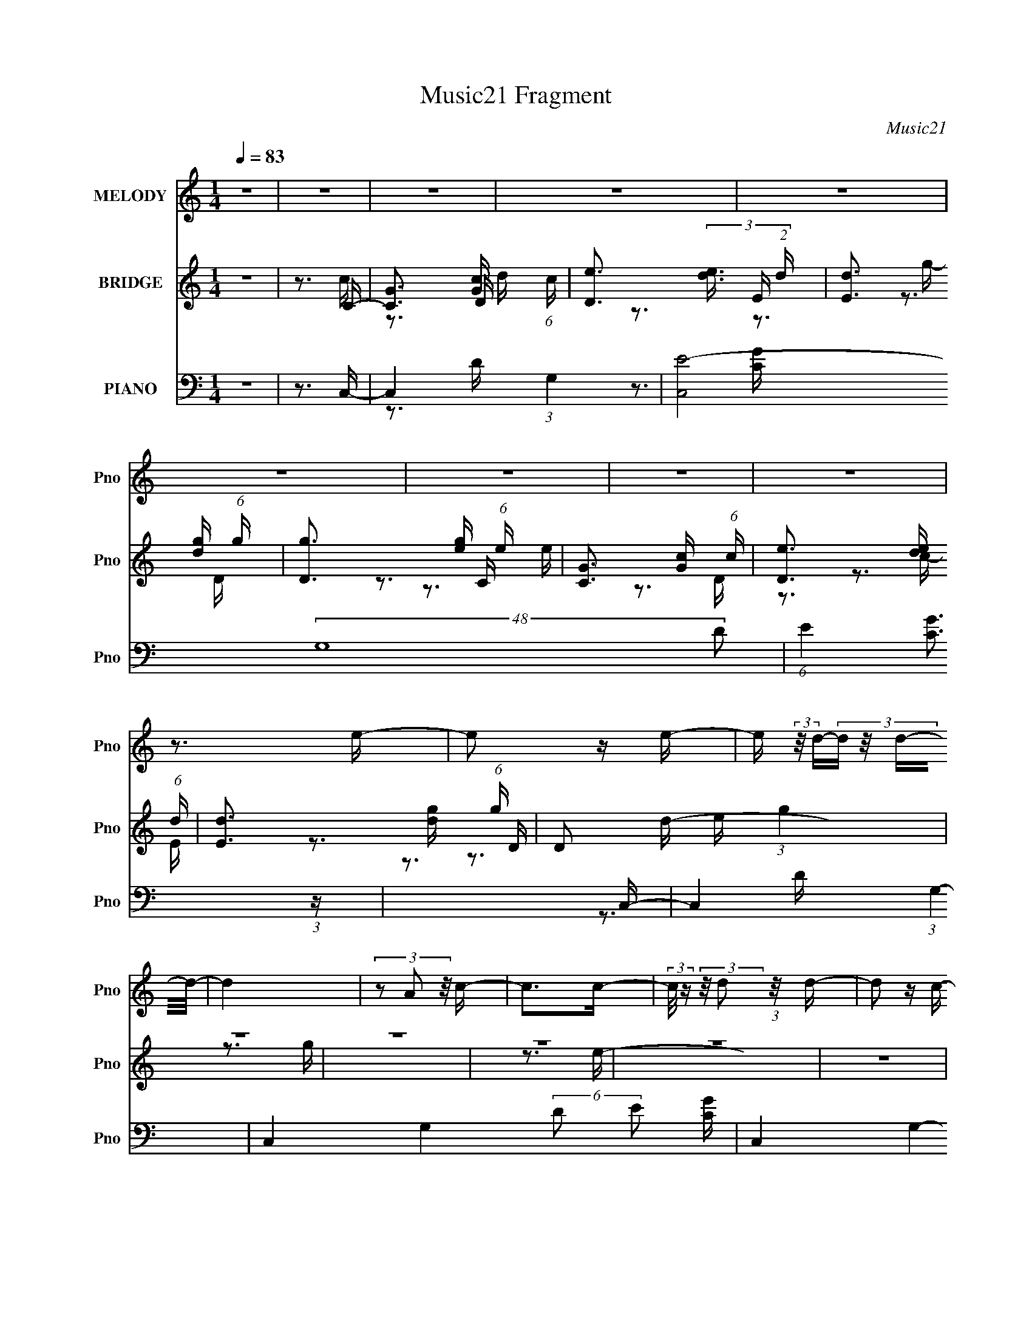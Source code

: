 X:1
T:Music21 Fragment
C:Music21
%%score 1 ( 2 3 4 ) ( 5 6 7 8 )
L:1/16
Q:1/4=83
M:1/4
I:linebreak $
K:none
V:1 treble nm="MELODY" snm="Pno"
V:2 treble nm="BRIDGE" snm="Pno"
V:3 treble 
V:4 treble 
L:1/4
V:5 bass nm="PIANO" snm="Pno"
V:6 bass 
V:7 bass 
V:8 bass 
V:1
 z4 | z4 | z4 | z4 | z4 | z4 | z4 | z4 | z4 | z3 e- | e2 z e- | e (3:2:2z/ d-(3:2:4d z/ d-d/- | %12
 d4 | (3z2 A2 z/ c- | c2>c2- | (3:2:2c/ z (3:2:2z/ d2 (3:2:1z/ d- | d2 z c- | %17
 (3:2:2c/ z (3:2:2z/ B2 (3:2:1z/ A- | A2 z c- | c2>d2- | (3:2:2d/ z (3:2:2z/ d2 (3:2:1z/ c- | %21
 (3:2:2c/ z (3:2:2z/ d2 (3:2:1z/ e- | e2 z e- | (3:2:2e/ z (3:2:2z/ d2 (3:2:1z/ d- | d4- | %25
 d z2 e- | (3:2:2e/ z (3:2:2z/ e2 (3:2:1z/ e- | (3:2:2e/ z (3:2:2z/ g2 (3:2:1z/ g- | g4- | %29
 (3:2:2g/ z (3:2:1z/ g2 a- | (3:2:2a/ z (3:2:2z/ e2 (3:2:1z/ e- | e (3:2:2z/ d-(3:2:4d z/ e-e/- | %32
 e2 z2 | z3 e- | e4- | (3:2:2e/ z (3:2:2z/ g2 (3:2:1z/ g- | (3:2:2g/ z (3:2:2z/ g2 (3:2:1z/ g- | %37
 (3:2:2g/ z (3:2:2z/ a4- | (3:2:2a/ z (3:2:2z/ e4- | e4- | (3:2:2e2 z2 e- | %41
 (3:2:2e/ z (3:2:2z/ d2 (3:2:1z/ c- | (3:2:2c/ z (3:2:2z/ A2 (3:2:1z/ c- | %43
 (3:2:2c/ z (3:2:2z/ e2 (3:2:1z/ d- | d2 z c- | (3:2:2c/ z (3:2:2z/ d2 (3:2:1z/ e- | e2>g2- | %47
 g2 z a- | a2 z e- | (3:2:2e/ z (3:2:2z/ d2 (3:2:1z/ c- | c2 z c- | %51
 (3:2:2c/ z (3:2:2z/ e2 (3:2:1z/ d- | d2 z c- | (3:2:2c/ z (3:2:1z/ B2 A- | A4- | A4- | A2 z2 | %57
 z3 e- |[Q:1/4=83] e2 z e- | e (3:2:2z/ d-(3:2:4d z/ d-d/- | d4 | (3z2 A2 z/ c- | c2>c2- | %63
 (3:2:2c/ z (3:2:2z/ d2 (3:2:1z/ d- | d2 z c- | (3:2:2c/ z (3:2:2z/ B2 (3:2:1z/ A- | A2 z c- | %67
 c2>d2- | (3:2:2d/ z (3:2:2z/ d2 (3:2:1z/ c- | (3:2:2c/ z (3:2:2z/ d2 (3:2:1z/ e- | e2 z e- | %71
 (3:2:2e/ z (3:2:2z/ d2 (3:2:1z/ d- | d4- | d z2 e- | (3:2:2e/ z (3:2:2z/ e2 (3:2:1z/ e- | %75
 (3:2:2e/ z (3:2:2z/ g2 (3:2:1z/ g- | g4- | (3:2:2g/ z (3:2:1z/ g2 a- | %78
 (3:2:2a/ z (3:2:2z/ e2 (3:2:1z/ e- | e (3:2:2z/ d-(3:2:4d z/ e-e/- | e2 z2 | z3 e- | %82
 (3:2:2e/ z (3:2:2z/ e2 (3:2:1z/ e- | (3:2:2e/ z (3:2:2z/ g2 (3:2:1z/ g- | %84
[Q:1/4=83] (3:2:2g/ z (3:2:2z/ g2 (3:2:1z/ g- | (3:2:2g/ z (3:2:2z/ a4- | (3:2:2a/ z (3:2:2z/ e4- | %87
 e4- | (3:2:2e2 z2 e- | (3:2:2e/ z (3:2:2z/ d2 (3:2:1z/ c- | (3:2:2c/ z (3:2:2z/ A2 (3:2:1z/ c- | %91
 (3:2:2c/ z (3:2:2z/ e2 (3:2:1z/ d- | d2 z c- | (3:2:2c/ z (3:2:2z/ d2 (3:2:1z/ e- | e2>g2- | %95
 g2 z a- | a2 z e- | (3:2:2e/ z (3:2:2z/ d2 (3:2:1z/ c- | c2 z c- | %99
 (3:2:2c/ z (3:2:2z/ e2 (3:2:1z/ d- | d2 z c- | (3:2:2c/ z (3:2:1z/ B2 A- | A4- | A4- | A2 z2 | %105
 z3 d- | d4- | d2 z c- | c4- | (3:2:2c/ z (3:2:1z/ e2 g- | g (3:2:2z/ e-e2- | e4- | e4- | %113
 (3:2:2e/ z z2 d- | d4- | d3 z | (3:2:1z2 c2 B- | (6:5:2B2 A2 (3:2:2z/ A- (3:2:1A/- | A4- | A4- | %120
 A3[Q:1/4=83] z | z3 d- | d3 z | (3:2:1z2 d2 c- | c2 z d- | d2 z e- | e2 z g- | g2>a2- | a3 z | %129
 (3z2 c'2 z/ c'- | c'4- | c'2 z b- | b4- | (3:2:2b/ z (3:2:1z/ c'2 b- | b (3:2:2z/ a-a2- | a4- | %136
 a4 | z4 | z4 | z4 | z4 | z4 | z4 | z4 | z4 | z3 e- | e2 z e- | e (3:2:2z/ d-(3:2:4d z/ d-d/- | %148
 d4 | (3z2 A2 z/ c- | c2>c2- | (3:2:2c/ z (3:2:2z/ d2 (3:2:1z/ d- | d2 z c- | %153
 (3:2:2c/ z (3:2:2z/ B2 (3:2:1z/ A- | A2 z c- | c2>d2- | (3:2:2d/ z (3:2:2z/ d2 (3:2:1z/ c- | %157
 (3:2:2c/ z (3:2:2z/ d2 (3:2:1z/ e- | e2 z e- | (3:2:2e/ z (3:2:2z/ d2 (3:2:1z/ d- | %160
 d4-[Q:1/4=83] | d z2 e- | (3:2:2e/ z (3:2:2z/ e2 (3:2:1z/ e- | %163
 (3:2:2e/ z (3:2:2z/ g2 (3:2:1z/ g- | g4- | (3:2:2g/ z (3:2:1z/ g2 a- | %166
 (3:2:2a/ z (3:2:2z/ e2 (3:2:1z/ e- | e (3:2:2z/ d-(3:2:4d z/ e-e/- | e2 z2 | z3 e- | %170
 (3:2:2e/ z (3:2:2z/ e2 (3:2:1z/ e- | (3:2:2e/ z (3:2:2z/ g2 (3:2:1z/ g- | %172
 (3:2:2g/ z (3:2:2z/ g2 (3:2:1z/ g- | (3:2:2g/ z (3:2:2z/ a4- | (3:2:2a/ z (3:2:2z/ e4- | e4- | %176
 (3:2:2e2 z2 e- | (3:2:2e/ z (3:2:2z/ d2 (3:2:1z/ c- | (3:2:2c/ z (3:2:2z/ A2 (3:2:1z/ c- | %179
 (3:2:2c/ z (3:2:2z/ e2 (3:2:1z/ d- | d2 z c- | (3:2:2c/ z (3:2:2z/ d2 (3:2:1z/ e- | e2>g2- | %183
 g2 z a- | a2[Q:1/4=82] z e- | (3:2:2e/ z (3:2:2z/ d2 (3:2:1z/ c- | c2 z c- | %187
 (3:2:2c/ z (3:2:2z/ e2 (3:2:1z/ d- | d2 z c- |[Q:1/4=83] (3:2:2c/ z (3:2:1z/ B2 A- | A4- | A4- | %192
 A2 z2 | z4 | z4 | z4 | z4 | z4 | z4 | z4 | z4 | z4 | z4 | z4 | z4 | z4 | z4 | z4 | z4 | z4 | z4 | %211
 z4 | z4 | z4 | z4 | z4 | z4 | z4 | z4 | z4 | z4 | z4 | z4 | z4 | z4 | z3 e- | e2 z e- | %227
 e (3:2:2z/ d-(3:2:4d z/ d-d/- | d4 | (3z2 A2 z/ c- | c2>c2- | (3:2:2c/ z (3:2:2z/ d2 (3:2:1z/ d- | %232
 d2 z c- | (3:2:2c/ z (3:2:2z/ B2 (3:2:1z/ A- | A2 z c- | c2>d2- | %236
 (3:2:2d/ z (3:2:2z/ d2 (3:2:1z/ c- | (3:2:2c/ z (3:2:2z/ d2 (3:2:1z/ e- | e2 z e- | %239
 (3:2:2e/ z (3:2:2z/ d2 (3:2:1z/ d- | d4- | d z2 e- | (3:2:2e/ z (3:2:2z/ e2 (3:2:1z/ e- | %243
 (3:2:2e/ z (3:2:2z/ g2 (3:2:1z/ g- | g4- | (3:2:2g/ z (3:2:1z/ g2 a- | %246
 (3:2:2a/ z (3:2:2z/ e2 (3:2:1z/ e- | e (3:2:2z/ d-(3:2:4d z/ e-e/- | e2 z2 | z3 e- | e4- | %251
 (3:2:2e/ z (3:2:2z/ g2 (3:2:1z/ g- | (3:2:2g/ z (3:2:2z/ g2 (3:2:1z/ g- | %253
 (3:2:2g/ z (3:2:2z/ a4- | (3:2:2a/ z (3:2:2z/ e4- | e4- | (3:2:2e2 z2 e- | %257
 (3:2:2e/ z (3:2:2z/ d2 (3:2:1z/ c- | (3:2:2c/ z (3:2:2z/ A2 (3:2:1z/ c- | %259
 (3:2:2c/ z (3:2:2z/ e2 (3:2:1z/ d- | d2 z c- | (3:2:2c/ z (3:2:2z/ d2 (3:2:1z/ e- | e2>g2- | %263
 g2 z a- | a2 z e- | (3:2:2e/ z (3:2:2z/ d2 (3:2:1z/ c- | c2 z c- | %267
 (3:2:2c/ z (3:2:2z/ e2 (3:2:1z/ d- | d2 z c- |[Q:1/4=84] (3:2:2c/ z (3:2:1z/ B2 A- | A4- | A4- | %272
 A2 z2 | z3 d- | d4- | d2 z c- | c4- | (3:2:2c/ z (3:2:1z/ e2[Q:1/4=83] g- | g (3:2:2z/ e-e2- | %279
 e4- | e4- | (3:2:2e/ z z2 d- | d4- | d3 z | (3:2:1z2 c2 B- | (6:5:2B2 A2 (3:2:2z/ A- (3:2:1A/- | %286
 A4- | A4-[Q:1/4=83] | A3 z | z3 d- | d3 z | (3:2:1z2 d2 c- | c2 z d- | d2 z e- | e2 z g- | %295
 g2>a2- | a3 z | (3z2 c'2 z/ c'- |[Q:1/4=84] c'4- | c'2 z b- | b4- | (3:2:2b/ z (3:2:1z/ c'2 b- | %302
 b (3:2:2z/ a-a2- | a4- | a4 | z3 d- | d3 z | (3:2:1z2 d2 c- | c2 z d- | d2[Q:1/4=83] z e- | %310
 e2 z g- | g2>a2- | a3 z | (3z2 c'2 z/ c'- | c'4- | c'2 z b- | b4- | %317
 (3:2:2b/ z (3:2:1z/ c'2[Q:1/4=82] b- | b (3:2:2z/ a-a2- | a4- | (6:5:2a4 z |] %321
V:2
 z4 | z3 C- | [CG]3 [Gc]/3 (6:5:1c8/5 | [De]3 (3:2:2[ed]3/2 (2:2:1d4/5 | [Ed]3 [dg]/3 (6:5:1g8/5 | %5
 [Dg]3 [ge]/3 (6:5:1e8/5 | [CG]3 [Gc]/3 (6:5:1c8/5 | [De]3 [ed]/3 (6:5:1d8/5 | %8
 [Ed]3 [dg]/3 (6:5:1g8/5 | D2 e (3:2:1g4 | z4 | z4 | z4 | z4 | z4 | z4 | z4 | z4 | z4 | z4 | z4 | %21
 z4 | z4 | z4 | z4 | z4 | z4 | z4 | z4 | z4 | z4 | z4 | z4 | z4 | z4 | z4 | z4 | z4 | z4 | z4 | %40
 z4 | z4 | z4 | z4 | z4 | z4 | z4 | z4 | z4 | z4 | z4 | z4 | z4 | z4 | z4 | z4 | z4 | z3 e- | %58
[Q:1/4=83] e4- | e2>d2- | d4- | d2 z c- | c4- | c2>B2- | B2>G2- | G2 z [Ac]- | [Ac]4- | [Ac]2>d2- | %68
 d2>c2- | c2 z [ce]- | [ce]4- | [ce]2 z [Bg]- | [Bg]4- | [Bg] z2 e- | e4- | e2>d2- | d4- | d2>c2- | %78
 c2>A2- | A2 z B- | B4- | B2 z [Ac]- | [Ac]4- | [Ac]2 z d- |[Q:1/4=83] d4- | d2 z e- | e2>c2- | %87
 (6:5:1c2 d2 (3:2:1z | e4- | e2 z c- | c4- | c2>d2- | d4- | d2>e2- | e2>d2- | d2>c2- | c2>B2- | %97
 B2>A2- | A4- | A2>^G2- | G4- | G2>B2- | B4- | [B-A,]8 B3 | B,4- | B,2>c2- | c4- | c3 F- | %108
 F4- A4- | F2 A3 G- | G4- | G2>E2- | E4- | (6:5:1[EG]2 G5/3 (3:2:1z | A4- | A2>c2- | c4- | %117
 (6:5:1[cB]2 B5/3 (3:2:1z | A4- | A4- | A4-[Q:1/4=83] | A2 z [Ac]- | [Ac]4- | [Ac]3 z | z3 c- | %125
 c3 z | z3 c- | c (3:2:4z/ B-B2 z | A4- | A2 x F,- | F,4- A4- | F,4- A4- | F,4- A2 A- | %133
 F,3 [AA,-]3 | [A,B]15 A3 | (6:5:1[de]2 e5/3 (3:2:1z | B x/3 c2 (3:2:1z | %137
 (6:5:1[AG]2 G5/3 (3:2:1z | (6:5:1[Bc]2 c5/3 (3:2:1z | (6:5:1[de]2 e5/3 (3:2:1z | a4- | a3 C- | %142
 [CG]3 [Gc]/3 (6:5:1c8/5 | [De]3 (3:2:2[ed]3/2 (2:2:1d4/5 | [Ed]3 [dg]/3 (6:5:1g8/5 | %145
 [Dg]3 [ge]/3 (6:5:1e8/5 | e4- | e2>d2- | d4- | d2 z c- | c4- | c2>B2- | B2>G2- | G2 z [Ac]- | %154
 [Ac]4- | [Ac]2>d2- | d2>c2- | c2 z [ce]- | [ce]4- | [ce]2 x B- | [BEc]3 (24:17:1[gA]8[Q:1/4=83] | %161
 (3:2:1B2A (3:2:1z e- | e4- E4- | e3 E d- | d4- | d2>c2- | c2>A2- | A2 z B- | B4- | B2 z [Ac]- | %170
 [Ac]4- | [Ac]2 z d- | d4- | d2 z e- | e2>c2- | (6:5:1[cd]2 d5/3 (3:2:1z | [eEAc]6 | %177
 (3:2:1B2c (3:2:1z c- | c4- f | c2>d2- | d4- | d2>e2- | [ecG]2>f2 | d2>c2- | c2>[Q:1/4=82]B2- | %185
 B2>A2- | A4- | A2>^G2- | G4- |[Q:1/4=83] G2>B2- | B4- | [B-A,]8 B3 | B,4- | B,2>e2 | f2d2- | %195
 d2 z e- | f2 (3:2:1e/ c2- | c z [gg]g- | g4- | g z2 e | fde2- | e z2 e- | f (3:2:1e/ d e2- | %203
 e z [gg] z | (3:2:1g2 c'2 (3:2:1z | (6:5:1[d'c']2 c'2/3 (6:5:1z2 | e'4 | d'2c'c'- | %208
 c'4- [G,A,] [B,C] | (6:5:1c'2 D E f- | f3 F4- g | (3:2:1[Fa]4 x/3 G- | G4- d'3 | %213
 (6:5:1[Gc'd']2 x/3 g[CE]- | [CEgf]3(3:2:2f/ z | %215
 (3:2:1[gf]/ (3:2:1[fDB,]3/2 [DB,d](3:2:2d/ z/ [CA,]- | [CA,]4- e4- | [CA,cge]3 (3:2:1[eC-]/C2/3- | %218
 (3:2:1e2 C4- (3:2:2f/ d2 c- | C3 [cFG]2 | [D^Gc]7 | z (3:2:2c2 z B,- | B,4- c4- | B, c4- C2 A,- | %224
 c4- A,4- | (6:5:1c2 A,2 z e- | e4- | e2>d2- | d4- | d2 z c- | c4- | c2>B2- | B2>G2- | G2 z [Ac]- | %234
 [Ac]4- | [Ac]2>d2- | d2>c2- | c2 z [ce]- | [ce]4- | [ce]2 x B- | [BEc]2[cg]/3 (24:17:1[gA]128/17 | %241
 (3:2:1B2A (3:2:1z E- | E2 e4- | e2>d2- | d4- | d2>c2- | c2>A2- | A2 z B- | B4- | B2 z [Ac]- | %250
 [Ac]4- | [Ac]2 z d- | d4- | d2 z e- | e2>c2- | (6:5:1[cd]2 d5/3 (3:2:1z | [eEAc]6 | %257
 (3:2:1B2c (3:2:1z c- | c4- f | c2>d2- | d4- | d2>e2- | [ecG]3 f- | f d3 c- | c2>B2- | B2>A2- | %266
 A4- | A2>^G2- | G4- |[Q:1/4=84] G2>B2- | B4- | [B-A,]8 B3 | B,4- | B,2>c2- | c4- | c3 F- | %276
 F4- A4- | F2 A3[Q:1/4=83] G- | G4- | G2>E2- | E4- | (6:5:1[EG]2 G5/3 (3:2:1z | A4- | A2>c2- | %284
 c4- | (6:5:1[cB]2 B5/3 (3:2:1z | A4- | A4-[Q:1/4=83] | A4- | A2 z [Ac]- | [Ac]4- | [Ac]3 z | %292
 z3 c- | c3 z | z3 c- | c (3:2:4z/ B-B2 z | A4- | A2 x F,- |[Q:1/4=84] F,4- A4- | F,4- A4- | %300
 F,4- A2 A- | F,3 [AA,-]3 | [A,B]15 A3 | (6:5:1[de]2 e5/3 (3:2:1z | B x/3 c2 (3:2:1z | %305
 (6:5:1[AG]2 G5/3 (3:2:1z | [Ac]4- | [Ac]3 z | z3 c- | c3[Q:1/4=83] z | z3 c- | c (3:2:4z/ B-B2 z | %312
 A4- | A2 x F,- | F,4- A4- | F,4- A4- | F,4- A2 A- | F,3 [AE-]3[Q:1/4=82] | %318
 [AB]3 (3:2:1[BE-]3/2 E15- E8- E4- E | (6:5:1[de]2 e5/3 (3:2:1z | B x/3 c2 (3:2:1z | %321
 (6:5:1[AG]2 G5/3 (3:2:1z | (6:5:1[Bc]2 c5/3 (3:2:1z | (6:5:1[de]2 e5/3 (3:2:1z | a4- | a3 D- | %326
 [DB]15 A | c x/3 d2 (3:2:1z | e x/3 d2 (3:2:1z | c x/3 B2 (3:2:1z | G4- A (3:2:1B2 c- | %331
 (48:29:2[Gd]16 c/ | c x/3 B2 (3:2:1z | A x/3 B2 (3:2:1z | A E4- (3:2:1B2 c- | (96:61:1[EB]32 c | %336
 z ^G2A- | A z B2- | B4- | B4- | A4- (3:2:1B | A4 |] %342
V:3
 x4 | z3 c- | z3 D- x2/3 | z3 E- x2/3 | z3 D- x2/3 | z3 C- x2/3 | z3 D- x2/3 | z3 E- x2/3 | %8
 z3 D- x2/3 | x17/3 | x4 | x4 | x4 | x4 | x4 | x4 | x4 | x4 | x4 | x4 | x4 | x4 | x4 | x4 | x4 | %25
 x4 | x4 | x4 | x4 | x4 | x4 | x4 | x4 | x4 | x4 | x4 | x4 | x4 | x4 | x4 | x4 | x4 | x4 | x4 | %44
 x4 | x4 | x4 | x4 | x4 | x4 | x4 | x4 | x4 | x4 | x4 | x4 | x4 | x4 | x4 | x4 | x4 | x4 | x4 | %63
 x4 | x4 | x4 | x4 | x4 | x4 | x4 | x4 | x4 | x4 | x4 | x4 | x4 | x4 | x4 | x4 | x4 | x4 | x4 | %82
 x4 | x4 | x4 | x4 | x4 | z3 e- x/3 | x4 | x4 | x4 | x4 | x4 | x4 | x4 | x4 | x4 | x4 | x4 | x4 | %100
 x4 | x4 | x4 | z3 B,- x7 | x4 | x4 | x4 | z3 A- | x8 | x6 | x4 | x4 | x4 | z3 A- | x4 | x4 | x4 | %117
 z3 A- | x4 | x4 | x4 | x4 | x4 | x4 | x4 | x4 | x4 | z3 A- | x4 | z3 A- | x8 | x8 | x7 | %133
 z3 A- x2 | z3 d- x14 | z3 B- | z3 A- | z3 B- | z3 d- | z3 a- | x4 | z3 c- | z3 D- x2/3 | %143
 z3 E- x2/3 | z3 D- x2/3 | z3 e- x2/3 | x4 | x4 | x4 | x4 | x4 | x4 | x4 | x4 | x4 | x4 | x4 | x4 | %158
 x4 | z3 g- | z2 B z x14/3 | z2 GE- | x8 | x5 | x4 | x4 | x4 | x4 | x4 | x4 | x4 | x4 | x4 | x4 | %174
 x4 | z3 A | z2 B z x2 | z2 ef- | x5 | x4 | x4 | x4 | z3 d- | x4 | x4 | x4 | x4 | x4 | x4 | x4 | %190
 x4 | z3 B,- x7 | x4 | x4 | x4 | x4 | x13/3 | x4 | x4 | x4 | x4 | x4 | x13/3 | (3:2:2z4 g2- | %204
 z3 d'- | z2 d'2 | x4 | x4 | x6 | (3:2:2z4 F2- x2/3 | x8 | z2 (3:2:2c'2 z | x7 | z3 a | z3 g- | %215
 z3 e- | x8 | z3 f- | x8 | z3 D- x | z3 d x3 | z2 (3:2:2d2 z | x8 | x8 | x8 | x17/3 | x4 | x4 | %228
 x4 | x4 | x4 | x4 | x4 | x4 | x4 | x4 | x4 | x4 | x4 | z3 g- | z2 B z x11/3 | z2 Ge- | x6 | x4 | %244
 x4 | x4 | x4 | x4 | x4 | x4 | x4 | x4 | x4 | x4 | x4 | z3 e- | z2 B z x2 | z2 ef- | x5 | x4 | x4 | %261
 x4 | z3 d- | x5 | x4 | x4 | x4 | x4 | x4 | x4 | x4 | z3 B,- x7 | x4 | x4 | x4 | z3 A- | x8 | x6 | %278
 x4 | x4 | x4 | z3 A- | x4 | x4 | x4 | z3 A- | x4 | x4 | x4 | x4 | x4 | x4 | x4 | x4 | x4 | z3 A- | %296
 x4 | z3 A- | x8 | x8 | x7 | z3 A- x2 | z3 d- x14 | z3 B- | z3 A- | z3 [Ac]- | x4 | x4 | x4 | x4 | %310
 x4 | z3 A- | x4 | z3 A- | x8 | x8 | x7 | z3 A- x2 | z3 d- x28 | z3 B- | z3 A- | z3 B- | z3 d- | %323
 z3 a- | x4 | z3 A- | z3 c- x12 | z3 e- | z3 c- | z3 G- | x22/3 | z3 c- x6 | z3 A- | z3 A- | %334
 x22/3 | z3 A x52/3 | x4 | x4 | x4 | x4 | x14/3 | x4 |] %342
V:4
 x | x | z3/4 d/4- x/6 | z3/4 g/4- x/6 | z3/4 e/4- x/6 | z3/4 c/4- x/6 | z3/4 d/4- x/6 | %7
 z3/4 g/4- x/6 | z3/4 e/4- x/6 | x17/12 | x | x | x | x | x | x | x | x | x | x | x | x | x | x | %24
 x | x | x | x | x | x | x | x | x | x | x | x | x | x | x | x | x | x | x | x | x | x | x | x | %48
 x | x | x | x | x | x | x | x | x | x | x | x | x | x | x | x | x | x | x | x | x | x | x | x | %72
 x | x | x | x | x | x | x | x | x | x | x | x | x | x | x | x13/12 | x | x | x | x | x | x | x | %95
 x | x | x | x | x | x | x | x | x11/4 | x | x | x | x | x2 | x3/2 | x | x | x | x | x | x | x | %117
 x | x | x | x | x | x | x | x | x | x | x | x | x | x2 | x2 | x7/4 | x3/2 | x9/2 | x | x | x | x | %139
 x | x | x | z3/4 d/4- x/6 | z3/4 g/4- x/6 | z3/4 e/4- x/6 | x7/6 | x | x | x | x | x | x | x | x | %154
 x | x | x | x | x | x | x13/6 | x | x2 | x5/4 | x | x | x | x | x | x | x | x | x | x | x | %175
 z3/4 e/4- | x3/2 | x | x5/4 | x | x | x | x | x | x | x | x | x | x | x | x | x11/4 | x | x | x | %195
 x | x13/12 | x | x | x | x | x | x13/12 | x | x | x | x | x | x3/2 | x7/6 | x2 | z3/4 d'/4- | %212
 x7/4 | x | z3/4 [DB,]/4- | x | x2 | x | x2 | x5/4 | x7/4 | z3/4 c/4- | x2 | x2 | x2 | x17/12 | x | %227
 x | x | x | x | x | x | x | x | x | x | x | x | x | x23/12 | x | x3/2 | x | x | x | x | x | x | %249
 x | x | x | x | x | x | x | x3/2 | x | x5/4 | x | x | x | x | x5/4 | x | x | x | x | x | x | x | %271
 x11/4 | x | x | x | x | x2 | x3/2 | x | x | x | x | x | x | x | x | x | x | x | x | x | x | x | %293
 x | x | x | x | x | x2 | x2 | x7/4 | x3/2 | x9/2 | x | x | x | x | x | x | x | x | x | x | x | %314
 x2 | x2 | x7/4 | x3/2 | x8 | x | x | x | x | x | x | x | x4 | x | x | z3/4 A/4- | x11/6 | x5/2 | %332
 x | z3/4 E/4- | x11/6 | x16/3 | x | x | x | x | x7/6 | x |] %342
V:5
 z4 | z3 C,- | C,4- (3:2:1G,4- | [C,E-]8 (48:25:2G,16 D2 | (6:5:1E4 [CG]3 (3:2:1z | z3 C,- | %6
 C,4- (3:2:1G,4- | C,4- G,4- (6:5:2D2 E2 [CG]- | C,4- G,4- [CG]4 | C,2 (12:7:2G,4 z C,- | %10
 (24:17:1[C,G,-]8 | (6:5:3[G,E-]4 [E-D] D6/5 | (3:2:1E/ [B,,DG,-]4 | (3:2:1G,2 B, x2/3 A,,- | %14
 (24:17:2[A,,E,-]8 [A,C]8 | (3:2:1E,4 [EG,,-B,-]3 | (24:13:2[G,,B,E,-]8 G,2 | %17
 (3:2:1E,2 G, x2/3 [F,,A,]- | [F,,A,C,-]4 [F,A,]4 | (3:2:1C,2 C x2/3 G,,- | %20
 (6:5:1[G,D,-]2 (3:2:1[D,-D]7/2 D2/3 G,,4- G,, | (3:2:1D,/ G, x5/3 C,- | [C,E,-]6 (6:5:1G,2 E3 | %23
 (12:7:1[E,E]4 [EG,] (6:5:1G,4/5 | (24:13:1[G,,DD,-]8 | (12:7:1D,4 [G,C,-] C,2/3- | %26
 E3 [C,G,]4- C, | (3:2:1G,/ [CG,-]2 (3:2:1G,5/2- | (3:2:1G,2 [DD,-]2 (3:2:1[D,G,,]- G,,10/3- G,, | %29
 (3:2:4D,2 [G,G,]/ [G,B,]3/2 [B,A,,-]4/5 A,,2/3- | [CE,-]3 (3:2:1[E,A,,]3/2- A,,3- A,, | %31
 (3:2:2E,2 [A,C]2 C/3 (3:2:1z | [E,,B,,-]4 (6:5:1G,2 B,3 | (3:2:1B,,/ x8/3 C,- | [C,E,-]7 [G,C]2 | %35
 (12:7:1[E,C]4 (3:2:1[CG,]/ [G,G,,-B,-]5/3 | [G,,B,D,-]3 (3:2:2[D,-G,]3/2 (2:2:1G,4/5 | %37
 (3:2:1D,/ x8/3 A,,- | A,,4- [A,C]4- E,- | [A,,D]2 (3:2:1[DA,CE,] [E,A,,-]5/3 | %40
 (24:13:1[A,,E,-]8 A, E3 | (3:2:1E,/ x8/3 F,,- | [F,,C,-]6 (6:5:1F,2 A,3 | %43
 (12:7:1C,4 [F,G,,-] G,,2/3- | [G,,D,-]6 G,3 | (12:7:1[D,G,]4 [G,B,] (6:5:1B,4/5 | %46
 [C,G,]3 (6:5:1[CB,,-B,-]2 | [B,,B,G,]3 (3:2:1[G,A,,-A,-]/ [A,,A,]2/3- | %48
 [A,,A,E,-]3 (3:2:1[E,-C]3/2 C | (3:2:1E,/ [CEG,,F,,-]3 F,,2/3- | %50
 [F,A,C,-]3 (3:2:1[C,F,,]3/2- F,,3- F,, | (3:2:1C,2 x5/3 F,,- | F,,4- [F,G,]3 [^G,C]- | %53
 F,, [G,C] x A,,- | [A,,E,-]15 (6:5:1A,2 C3 | (24:17:2[E,B,]16 A,2 | C4- | C3 C,- | %58
[Q:1/4=83] E3 [C,G,]4- C, | (3:2:1G,/ C (3:2:2G,2 z/ G,,- | %60
 (6:5:1[G,DD,-]2 (3:2:1[D,G,,]7/2- G,,5/3- G,, | (3:2:1D,2 x5/3 A,,- | [A,,E,]4 (6:5:1[A,C]2 | %63
 (3:2:2[A,C]/ [EA,]2 (3:2:2A, z/ [E,,E,]- | [E,,E,B,,]3 (3:2:2[B,,G,]3/2 (2:2:1G,4/5 | z3 F,,- | %66
 (6:5:1[F,C,-]2 (3:2:1[C,-A,]7/2 A,2/3 F,,4- F,, | (3:2:1C,2 x5/3 G,,- | [G,,D,-]6 (6:5:1G,2 B,3 | %69
 (12:7:1[D,B,]4 [B,G,] (6:5:1G,4/5 | (24:17:2[C,E,-]8 C2 | (3[E,G,]4 [G,G,C]2 C4/5 E3 | %72
 [G,,D,-]7 D2 | (3:2:2[D,G,]4 G,/ [B,C,-]3 | E3 [C,G,]4- C, | (3:2:1G,/ [CG,-]2 (3:2:1G,5/2- | %76
 (3:2:1G,2 [DD,-]2 (3:2:1[D,G,,]- G,,10/3- G,, | (3:2:4D,2 [G,G,]/ [G,B,]3/2 [B,A,,-]4/5 A,,2/3- | %78
 [CE,-]3 (3:2:1[E,A,,]3/2- A,,3- A,, | (3:2:2E,2 [A,C]2 C/3 (3:2:1z | [E,,B,,-]4 (6:5:1G,2 B,3 | %81
 (3:2:1B,,/ x8/3 C,- | [C,E,-]7 [G,C]2 | (12:7:1[E,C]4 (3:2:1[CG,]/ [G,G,,-B,-]5/3 | %84
[Q:1/4=83] [G,,B,D,-]3 (3:2:2[D,-G,]3/2 (2:2:1G,4/5 | (3:2:1D,/ x8/3 A,,- | A,,4- [A,C]4- E,- | %87
 [A,,D]2 (3:2:1[DA,CE,] [E,A,,-]5/3 | (24:13:1[A,,E,-]8 A, E3 | (3:2:1E,/ x8/3 F,,- | %90
 [F,,C,-]6 (6:5:1F,2 A,3 | (12:7:1C,4 [F,G,,-] G,,2/3- | [G,,D,-]6 G,3 | %93
 (12:7:1[D,G,]4 [G,B,] (6:5:1B,4/5 | [C,G,]3 (6:5:1[CB,,-B,-]2 | %95
 [B,,B,G,]3 (3:2:1[G,A,,-A,-]/ [A,,A,]2/3- | [A,,A,E,-]3 (3:2:1[E,-C]3/2 C | %97
 (3:2:1E,/ [CEG,,F,,-]3 F,,2/3- | [F,A,C,-]3 (3:2:1[C,F,,]3/2- F,,3- F,, | (3:2:1C,2 x5/3 F,,- | %100
 F,,4- [F,G,]3 [^G,C]- | F,, [G,C] x A,,- | [A,,E,-]15 (6:5:1A,2 C3 | (24:17:2[E,B,]16 A,2 | C4- | %105
 C3 F,,- | [F,,C,-]12 (6:5:1F,2 A,3 | (48:25:1[C,A,]16 F,3 | %108
 (3:2:2[F,A,]/ C2 (3:2:2F,2 z/ [F,A,C]- | (3:2:1[F,A,C]/ x (3:2:2F,,2 z/ [C,,G,]- | %110
 [C,,G,] [EC,-]3 | (48:25:2[C,G,G,-]16 C/ | (3:2:2G,/ E2 (3:2:2G,2 z/ [G,C]- | %113
 (6:5:1[G,CB,]2 (3:2:2B,3/2 z/ F,,- | [F,,C,-]6 [F,C]2 | (3:2:2C,/ F,/ [A,C,] (3:2:2C,3/2 z/ E,,- | %116
 [E,,B,,]4 E,2 | (3:2:1E,/ G, E,2 (3:2:1z | (48:37:2[A,,E,]16 A,2 | C x/3 (3:2:1E,4 | %120
 (6:5:1[A,CEE,]2 (3:2:1E,7/2[Q:1/4=83] | [A,C] x2 F,,- | [F,,C,-]12 (6:5:1[F,C]2 | %123
 C,4- (3:2:2[G,C]/ F,2 [F,C]- | [C,F,-^G,-]4 [F,C] | (3:2:1[F,G,]/ C (3:2:2F,2 z/ [C,C]- | %126
 [C,CG,]2 (3:2:2[G,G,] z/ [B,,B,]- | [B,,B,G,]2 (3:2:2[G,G,] z/ A,,- | (24:13:2[A,,E,-]8 [A,C]2 | %129
 (3:2:1E,/ x8/3 D,,- | [D,,A,,]4 (6:5:1[A,F]2 | A, x/3 (3:2:2D2 z/ D,- | D,4- F [A,D] | %133
 (3:2:1D,/ x8/3 A,,- | [A,CE,-]2 (3:2:1[E,A,,]3- A,,6- A,,4- A,, | E,4- E (3:2:1A,2 [CE]- | %136
 (24:13:1[E,A,-]8 [CE]2 | (3:2:1A,/ [CA,]3 (3:2:1z | (48:41:1[A,,E,-]16 | E,4- (6:5:2B,2 C2 E- | %140
 E,4- (3:2:2E/ A,2 [A,C]- | (3:2:1E,2 [A,C] x2/3 C,- | (48:41:2[C,G,]16 C2 | %143
 (6:5:1[DE-]2 (3:2:1E7/2- | (3:2:1E/ G, (3:2:2z/ C- (3:2:4C z/ E- E/ | z3 C,- | E3 [C,G,]4- C, | %147
 (3:2:1G,/ C (3:2:2G,2 z/ G,,- | (6:5:1[G,DD,-]2 (3:2:1[D,G,,]7/2- G,,5/3- G,, | %149
 (3:2:1D,2 x5/3 A,,- | [A,,E,]4 (6:5:1[A,C]2 | (3:2:2[A,C]/ [EA,]2 (3:2:2A, z/ [E,,E,]- | %152
 [E,,E,B,,]3 (3:2:2[B,,G,]3/2 (2:2:1G,4/5 | z3 F,,- | %154
 (6:5:1[F,C,-]2 (3:2:1[C,-A,]7/2 A,2/3 F,,4- F,, | (3:2:1C,2 x5/3 G,,- | [G,,D,-]6 (6:5:1G,2 B,3 | %157
 (12:7:1[D,B,]4 [B,G,] (6:5:1G,4/5 | (24:17:2[C,E,-]8 C2 | (3[E,G,]4 [G,G,C]2 C4/5 E3 | %160
 [G,,D,-]7 D2[Q:1/4=83] | (3:2:2[D,G,]4 G,/ [B,C,-]3 | E3 [C,G,]4- C, | %163
 (3:2:1G,/ [CG,-]2 (3:2:1G,5/2- | (3:2:1G,2 [DD,-]2 (3:2:1[D,G,,]- G,,10/3- G,, | %165
 (3:2:4D,2 [G,G,]/ [G,B,]3/2 [B,A,,-]4/5 A,,2/3- | [CE,-]3 (3:2:1[E,A,,]3/2- A,,3- A,, | %167
 (3:2:2E,2 [A,C]2 C/3 (3:2:1z | [E,,B,,-]4 (6:5:1G,2 B,3 | (3:2:1B,,/ x8/3 C,- | [C,E,-]7 [G,C]2 | %171
 (12:7:1[E,C]4 (3:2:1[CG,]/ [G,G,,-B,-]5/3 | [G,,B,D,-]3 (3:2:2[D,-G,]3/2 (2:2:1G,4/5 | %173
 (3:2:1D,/ x8/3 A,,- | A,,4- [A,C]4- E,- | [A,,D]2 (3:2:1[DA,CE,] [E,A,,-]5/3 | %176
 (24:13:1[A,,E,-]8 A, E3 | (3:2:1E,/ x8/3 F,,- | [F,,C,-]6 (6:5:1F,2 A,3 | %179
 (12:7:1C,4 [F,G,,-] G,,2/3- | [G,,D,-]6 G,3 | (12:7:1[D,G,]4 [G,B,] (6:5:1B,4/5 | %182
 [C,G,]3 (6:5:1[CB,,-B,-]2 | [B,,B,G,]3 (3:2:1[G,A,,-A,-]/ [A,,A,]2/3- | %184
 [A,,A,E,-]3 (3:2:1[E,-C]3/2 C[Q:1/4=82] | (3:2:1E,/ [CEG,,F,,-]3 F,,2/3- | %186
 [F,A,C,-]3 (3:2:1[C,F,,]3/2- F,,3- F,, | (3:2:1C,2 x5/3 F,,- | F,,4- [F,G,]3 [^G,C]- | %189
[Q:1/4=83] F,, [G,C] x A,,- | [A,,E,-]15 (6:5:1A,2 C3 | (24:17:2[E,B,]16 A,2 | C4- | C3 C,- | %194
 [C,G,]4 (3:2:1G,/ E3 | C x/3 (3:2:2G,2 z/ G,,- | (24:17:1[G,,D,-]8 G,2 D3 | %197
 (3:2:1D,2 B, x2/3 A,,- | [A,E,-]2 (3:2:1[E,-C]3 C A,,4- A,, | (3:2:1E,2 [A,E,,-]2 E,,2/3- | %200
 (24:13:1[E,,B,,-]8 B,3 | (3:2:2B,,2 [G,B,]2 B,/3 (3:2:1z | %202
 (3:2:1G,/ [EG,]3 (3:2:1[G,C,-] C,10/3- C, | C x/3 G,2 (3:2:1z | [G,,D,-]6 (6:5:1G,2 D3 | %205
 (3:2:2[D,B,]4 [G,A,,-]2 | (48:37:2[A,,E,-]16 [A,C]2 | E,4- B, (3:2:1C2 [A,E]- | %208
 E,4- (3:2:2[A,E]/ A,2 [A,C]- | (3:2:2E,/ [A,C]/ x2/3 (3:2:2B,2 z/ F,,- | %210
 (24:17:1[F,,C,-]8 [F,A,]2 | (12:7:3[C,F,]4 [F,F,]/ (0:0:1[CG,,-]2 | %212
 (24:17:1[G,,D,-]8 G,3 (6:5:1B,2 | (3:2:1D,2 [DC,-]2 C,2/3- | [C,G,]3 [G,E]/3 (6:5:1E8/5 | %215
 [B,,D]2 (3:2:2G,2 z/ [A,,C]- | [A,,CE,-]3 (3:2:1E,3/2- | (3:2:1E,/ x8/3 [F,,C]- | %218
 [F,,CC,]3 (3:2:2[C,F,]3/2 (2:2:1F,4/5 | z3 F,,- | (24:17:1[F,,C,-]8 [F,C] | (12:7:1C,4 [CFA,,-]3 | %222
 (48:41:1[A,,E,-]16 A,2 E3 | (3:2:2E,/ [CE,-]2 (3:2:1E,3- | E,4- [A,C]4- | (12:7:1E,4 [A,CC,-]3 | %226
 E3 [C,G,]4- C, | (3:2:1G,/ C (3:2:2G,2 z/ G,,- | (6:5:1[G,DD,-]2 (3:2:1[D,G,,]7/2- G,,5/3- G,, | %229
 (3:2:1D,2 x5/3 A,,- | [A,,E,]4 (6:5:1[A,C]2 | (3:2:2[A,C]/ [EA,]2 (3:2:2A, z/ [E,,E,]- | %232
 [E,,E,B,,]3 (3:2:2[B,,G,]3/2 (2:2:1G,4/5 | z3 F,,- | %234
 (6:5:1[F,C,-]2 (3:2:1[C,-A,]7/2 A,2/3 F,,4- F,, | (3:2:1C,2 x5/3 G,,- | [G,,D,-]6 (6:5:1G,2 B,3 | %237
 (12:7:1[D,B,]4 [B,G,] (6:5:1G,4/5 | (24:17:2[C,E,-]8 C2 | (3[E,G,]4 [G,G,C]2 C4/5 E3 | %240
 [G,,D,-]7 D2 | (3:2:2[D,G,]4 G,/ [B,C,-]3 | E3 [C,G,]4- C, | (3:2:1G,/ [CG,-]2 (3:2:1G,5/2- | %244
 (3:2:1G,2 [DD,-]2 (3:2:1[D,G,,]- G,,10/3- G,, | (3:2:4D,2 [G,G,]/ [G,B,]3/2 [B,A,,-]4/5 A,,2/3- | %246
 [CE,-]3 (3:2:1[E,A,,]3/2- A,,3- A,, | (3:2:2E,2 [A,C]2 C/3 (3:2:1z | [E,,B,,-]4 (6:5:1G,2 B,3 | %249
 (3:2:1B,,/ x8/3 C,- | [C,E,-]7 [G,C]2 | (12:7:1[E,C]4 (3:2:1[CG,]/ [G,G,,-B,-]5/3 | %252
 [G,,B,D,-]3 (3:2:2[D,-G,]3/2 (2:2:1G,4/5 | (3:2:1D,/ x8/3 A,,- | A,,4- [A,C]4- E,- | %255
 [A,,D]2 (3:2:1[DA,CE,] [E,A,,-]5/3 | (24:13:1[A,,E,-]8 A, E3 | (3:2:1E,/ x8/3 F,,- | %258
 [F,,C,-]6 (6:5:1F,2 A,3 | (12:7:1C,4 [F,G,,-] G,,2/3- | [G,,D,-]6 G,3 | %261
 (12:7:1[D,G,]4 [G,B,] (6:5:1B,4/5 | [C,G,]3 (6:5:1[CB,,-B,-]2 | %263
 [B,,B,G,]3 (3:2:1[G,A,,-A,-]/ [A,,A,]2/3- | [A,,A,E,-]3 (3:2:1[E,-C]3/2 C | %265
 (3:2:1E,/ [CEG,,F,,-]3 F,,2/3- | [F,A,C,-]3 (3:2:1[C,F,,]3/2- F,,3- F,, | (3:2:1C,2 x5/3 F,,- | %268
 F,,4- [F,G,]3 [^G,C]- |[Q:1/4=84] F,, [G,C] x A,,- | [A,,E,-]15 (6:5:1A,2 C3 | %271
 (24:17:2[E,B,]16 A,2 | C4- | C3 F,,- | [F,,C,-]12 (6:5:1F,2 A,3 | (48:25:1[C,A,]16 F,3 | %276
 (3:2:2[F,A,]/ C2 (3:2:2F,2 z/ [F,A,C]- | (3:2:1[F,A,C]/[Q:1/4=83] x (3:2:2F,,2 z/ [C,,G,]- | %278
 [C,,G,] [EC,-]3 | (48:25:2[C,G,G,-]16 C/ | (3:2:2G,/ E2 (3:2:2G,2 z/ [G,C]- | %281
 (6:5:1[G,CB,]2 (3:2:2B,3/2 z/ F,,- | [F,,C,-]6 [F,C]2 | (3:2:2C,/ F,/ [A,C,] (3:2:2C,3/2 z/ E,,- | %284
 [E,,B,,]4 E,2 | (3:2:1E,/ G, E,2 (3:2:1z | (48:37:2[A,,E,]16 A,2 | C[Q:1/4=83] x/3 (3:2:1E,4 | %288
 (6:5:1[A,CEE,]2 (3:2:1E,7/2 | [A,C] x2 F,,- | [F,,C,-]12 (6:5:1[F,C]2 | %291
 C,4- (3:2:2[G,C]/ F,2 [F,C]- | [C,F,-^G,-]4 [F,C] | (3:2:1[F,G,]/ C (3:2:2F,2 z/ [C,C]- | %294
 [C,CG,]2 (3:2:2[G,G,] z/ [B,,B,]- | [B,,B,G,]2 (3:2:2[G,G,] z/ A,,- | (24:13:2[A,,E,-]8 [A,C]2 | %297
 (3:2:1E,/ x8/3 D,,- |[Q:1/4=84] [D,,A,,]4 (6:5:1[A,F]2 | A, x/3 (3:2:2D2 z/ D,- | D,4- F [A,D] | %301
 (3:2:1D,/ x8/3 A,,- | [A,CE,-]2 (3:2:1[E,A,,]3- A,,6- A,,4- A,, | E,4- E (3:2:1A,2 [CE]- | %304
 (24:13:1[E,A,-]8 [CE]2 | (3:2:1A,/ [CA,]3 (3:2:1z | [F,,C,-]12 (6:5:1[F,C]2 | %307
 C,4- (3:2:2[G,C]/ F,2 [F,C]- | [C,F,-^G,-]4 [F,C] | %309
 (3:2:1[F,G,]/ C[Q:1/4=83] (3:2:2F,2 z/ [C,C]- | [C,CG,]2 (3:2:2[G,G,] z/ [B,,B,]- | %311
 [B,,B,G,]2 (3:2:2[G,G,] z/ A,,- | (24:13:2[A,,E,-]8 [A,C]2 | (3:2:1E,/ x8/3 D,,- | %314
 [D,,A,,]4 (6:5:1[A,F]2 | A, x/3 (3:2:2D2 z/ D,- | D,4- F [A,D] | (3:2:1D,/[Q:1/4=82] x8/3 A,,- | %318
 [A,CE,-]2 (3:2:1[E,A,,]3- A,,6- A,,4- A,, | E,4- E (3:2:1A,2 [CE]- | (24:13:1[E,A,-]8 [CE]2 | %321
 (3:2:1A,/ [CA,]3 (3:2:1z | (48:41:1[A,,E,-]16 | E,4- (6:5:2B,2 C2 E- | E,4- (3:2:2E/ A,2 [A,C]- | %325
 (3:2:1E,2 [A,C] x2/3 D,,- | (48:37:2[D,,A,,-]16 A,2 D3 | A,,4- A,2 D [A,F]- | A,,4 [A,F]3 D- | %329
 D2>A,,2- | [A,,E,-]14 | E,4- B, C [EA,] | [E,C]4- E, | [CA,]4 (3:2:1A,/ | [F,,C,-]14 | %335
 C,4- F,2 A, [F,C]- | C,4- [F,C]3 B,- | C,2 B,4- | B,2 z2 | z A,,3- | %340
 (48:25:1[E,B,C]32 A,,16- A,,2 | z3 A,- | A,3 z | z4 | z4 |] %345
V:6
 x4 | x4 | z3 D- x8/3 | z3 [CG]- x14 | x7 | x4 | z3 D- x8/3 | x12 | x12 | x6 | z3 D- x5/3 | %11
 z3 [B,,D]- x | z3 B,- x/3 | z3 [A,C]- | z3 E- x6 | z3 G,- x5/3 | z3 G,- x2 | z3 [F,A,]- | %18
 z3 C- x4 | z3 G,- | z3 G,- x17/3 | z3 G,- | z3 G,- x20/3 | z3 [G,,D]- | z3 G,- x/3 | z3 G, | %26
 z3 C- x4 | z3 G,,- | z3 G,- x13/3 | z3 C- | z3 A,- x4 | z3 E,,- | z3 G, x14/3 | z3 [G,C]- | %34
 z3 G,- x5 | z3 G,- x/3 | z3 G, x2/3 | z3 [A,C]- | x9 | z3 A,- x/3 | z3 [A,C] x13/3 | z3 F,- | %42
 z3 F,- x20/3 | z3 G,- | z3 B,- x5 | z3 C,- | z3 G,- x2/3 | z3 C- | z3 [CE]- x | z3 [F,A,]- | %50
 z3 C x4 | z3 [F,^G,]- | x8 | z3 A,- | z3 A,- x47/3 | z3 C- x9 | x4 | z3 G, | z3 C- x4 | %59
 z3 [G,D]- | z3 [G,B,] x8/3 | z3 [A,C]- | z3 [A,C]- x5/3 | z3 G,- | z3 [G,B,] x2/3 | z3 F,- | %66
 z3 F, x17/3 | z3 G,- | z3 G,- x20/3 | z3 C,- | z3 G,- x10/3 | z3 G,,- x11/3 | z3 G,- x5 | %73
 z3 G, x2 | z3 C- x4 | z3 G,,- | z3 G,- x13/3 | z3 C- | z3 A,- x4 | z3 E,,- | z3 G, x14/3 | %81
 z3 [G,C]- | z3 G,- x5 | z3 G,- x/3 | z3 G, x2/3 | z3 [A,C]- | x9 | z3 A,- x/3 | z3 [A,C] x13/3 | %89
 z3 F,- | z3 F,- x20/3 | z3 G,- | z3 B,- x5 | z3 C,- | z3 G,- x2/3 | z3 C- | z3 [CE]- x | %97
 z3 [F,A,]- | z3 C x4 | z3 [F,^G,]- | x8 | z3 A,- | z3 A,- x47/3 | z3 C- x9 | x4 | z3 F,- | %106
 z3 F,- x38/3 | z3 [F,A,]- x22/3 | x14/3 | z3 E- | (3:2:1z2 G,2 (3:2:1z | z3 E- x14/3 | x14/3 | %113
 z3 [F,C]- | z3 F,- x4 | z3 E,- | z3 E,- x2 | z3 A,,- | z3 C- x10 | z3 [A,CE]- | z3 [A,C]- | %121
 z3 [F,C]- | z3 [^G,C]- x29/3 | x20/3 | z3 C- x | z3 G,- | z3 G,- | z3 [A,C]- | z3 [A,CE] x2 | %129
 z3 [A,F]- | z3 A,- x5/3 | z3 A, | x6 | z3 [A,C]- | z3 E- x11 | x22/3 | z3 C- x7/3 | z3 A,,- | %138
 z3 B,- x29/3 | x8 | x20/3 | z3 C- | z3 D- x34/3 | z3 G,- | x13/3 | z3 G, | z3 C- x4 | z3 [G,D]- | %148
 z3 [G,B,] x8/3 | z3 [A,C]- | z3 [A,C]- x5/3 | z3 G,- | z3 [G,B,] x2/3 | z3 F,- | z3 F, x17/3 | %155
 z3 G,- | z3 G,- x20/3 | z3 C,- | z3 G,- x10/3 | z3 G,,- x11/3 | z3 G,- x5 | z3 G, x2 | z3 C- x4 | %163
 z3 G,,- | z3 G,- x13/3 | z3 C- | z3 A,- x4 | z3 E,,- | z3 G, x14/3 | z3 [G,C]- | z3 G,- x5 | %171
 z3 G,- x/3 | z3 G, x2/3 | z3 [A,C]- | x9 | z3 A,- x/3 | z3 [A,C] x13/3 | z3 F,- | z3 F,- x20/3 | %179
 z3 G,- | z3 B,- x5 | z3 C,- | z3 G,- x2/3 | z3 C- | z3 [CE]- x | z3 [F,A,]- | z3 C x4 | %187
 z3 [F,^G,]- | x8 | z3 A,- | z3 A,- x47/3 | z3 C- x9 | x4 | z3 G,- | z3 C- x10/3 | z3 G,- | %196
 z3 B,- x20/3 | z3 A,- | z3 A,- x6 | z3 B,- | z3 G,- x10/3 | z3 C,- | z3 C- x13/3 | z3 G,,- | %204
 z3 G,- x20/3 | z3 [A,C]- x/3 | z3 B,- x10 | x22/3 | x20/3 | z3 [F,A,]- | z3 F,- x11/3 | %211
 z3 G,- x/3 | z3 D- x19/3 | z3 E- | z3 [B,,D]- x2/3 | x14/3 | z3 A, | z3 F,- | z3 A, x2/3 | %219
 z3 [F,C]- | z3 [CF]- x8/3 | z3 A,- x4/3 | z3 C- x44/3 | z3 [A,C]- | x8 | z3 G, x4/3 | z3 C- x4 | %227
 z3 [G,D]- | z3 [G,B,] x8/3 | z3 [A,C]- | z3 [A,C]- x5/3 | z3 G,- | z3 [G,B,] x2/3 | z3 F,- | %234
 z3 F, x17/3 | z3 G,- | z3 G,- x20/3 | z3 C,- | z3 G,- x10/3 | z3 G,,- x11/3 | z3 G,- x5 | %241
 z3 G, x2 | z3 C- x4 | z3 G,,- | z3 G,- x13/3 | z3 C- | z3 A,- x4 | z3 E,,- | z3 G, x14/3 | %249
 z3 [G,C]- | z3 G,- x5 | z3 G,- x/3 | z3 G, x2/3 | z3 [A,C]- | x9 | z3 A,- x/3 | z3 [A,C] x13/3 | %257
 z3 F,- | z3 F,- x20/3 | z3 G,- | z3 B,- x5 | z3 C,- | z3 G,- x2/3 | z3 C- | z3 [CE]- x | %265
 z3 [F,A,]- | z3 C x4 | z3 [F,^G,]- | x8 | z3 A,- | z3 A,- x47/3 | z3 C- x9 | x4 | z3 F,- | %274
 z3 F,- x38/3 | z3 [F,A,]- x22/3 | x14/3 | z3 E- | (3:2:1z2 G,2 (3:2:1z | z3 E- x14/3 | x14/3 | %281
 z3 [F,C]- | z3 F,- x4 | z3 E,- | z3 E,- x2 | z3 A,,- | z3 C- x10 | z3 [A,CE]- | z3 [A,C]- | %289
 z3 [F,C]- | z3 [^G,C]- x29/3 | x20/3 | z3 C- x | z3 G,- | z3 G,- | z3 [A,C]- | z3 [A,CE] x2 | %297
 z3 [A,F]- | z3 A,- x5/3 | z3 A, | x6 | z3 [A,C]- | z3 E- x11 | x22/3 | z3 C- x7/3 | z3 F,,- | %306
 z3 [^G,C]- x29/3 | x20/3 | z3 C- x | z3 G,- | z3 G,- | z3 [A,C]- | z3 [A,CE] x2 | z3 [A,F]- | %314
 z3 A,- x5/3 | z3 A, | x6 | z3 [A,C]- | z3 E- x11 | x22/3 | z3 C- x7/3 | z3 A,,- | z3 B,- x29/3 | %323
 x8 | x20/3 | z3 A,- | z3 A,- x13 | x8 | x8 | x4 | z3 B,- x10 | x7 | z3 A,- x | z3 F,,- x/3 | %334
 z3 F,- x10 | x8 | x8 | x6 | x4 | z2 E,2- | z3 E x92/3 | x4 | x4 | x4 | x4 |] %345
V:7
 x4 | x4 | x20/3 | x18 | x7 | x4 | x20/3 | x12 | x12 | x6 | x17/3 | x5 | x13/3 | x4 | x10 | x17/3 | %16
 x6 | x4 | x8 | z3 D- | x29/3 | z3 E- | x32/3 | x4 | x13/3 | z3 E- | x8 | z3 D- | z3 B,- x13/3 | %29
 x4 | x8 | z3 G,- | x26/3 | x4 | x9 | x13/3 | x14/3 | x4 | x9 | z3 E- x/3 | x25/3 | z3 A,- | %42
 x32/3 | x4 | x9 | z3 C- | x14/3 | x4 | x5 | x4 | x8 | x4 | x8 | z3 C- | x59/3 | x13 | x4 | z3 E- | %58
 x8 | x4 | x20/3 | x4 | z3 E- x5/3 | x4 | x14/3 | z3 A,- | x29/3 | z3 B,- | x32/3 | z3 C- | %70
 z3 C- x10/3 | z3 D- x11/3 | z3 B,- x5 | z3 E- x2 | x8 | z3 D- | z3 B,- x13/3 | x4 | x8 | z3 G,- | %80
 x26/3 | x4 | x9 | x13/3 | x14/3 | x4 | x9 | z3 E- x/3 | x25/3 | z3 A,- | x32/3 | x4 | x9 | z3 C- | %94
 x14/3 | x4 | x5 | x4 | x8 | x4 | x8 | z3 C- | x59/3 | x13 | x4 | z3 A,- | x50/3 | z3 C- x22/3 | %108
 x14/3 | x4 | z3 C- | x26/3 | x14/3 | x4 | z3 A,- x4 | x4 | z3 ^G,- x2 | z3 A,- | x14 | x4 | x4 | %121
 x4 | x41/3 | x20/3 | x5 | x4 | x4 | x4 | x6 | x4 | x17/3 | z3 F- | x6 | x4 | x15 | x22/3 | x19/3 | %137
 x4 | x41/3 | x8 | x20/3 | x4 | x46/3 | x4 | x13/3 | z3 E- | x8 | x4 | x20/3 | x4 | z3 E- x5/3 | %151
 x4 | x14/3 | z3 A,- | x29/3 | z3 B,- | x32/3 | z3 C- | z3 C- x10/3 | z3 D- x11/3 | z3 B,- x5 | %161
 z3 E- x2 | x8 | z3 D- | z3 B,- x13/3 | x4 | x8 | z3 G,- | x26/3 | x4 | x9 | x13/3 | x14/3 | x4 | %174
 x9 | z3 E- x/3 | x25/3 | z3 A,- | x32/3 | x4 | x9 | z3 C- | x14/3 | x4 | x5 | x4 | x8 | x4 | x8 | %189
 z3 C- | x59/3 | x13 | x4 | z3 E- | x22/3 | z3 D- | x32/3 | z3 C- | x10 | x4 | x22/3 | z3 G,- | %202
 x25/3 | z3 G,- | x32/3 | x13/3 | x14 | x22/3 | x20/3 | x4 | z3 C- x11/3 | z3 B,- x/3 | x31/3 | %213
 x4 | x14/3 | x14/3 | x4 | x4 | x14/3 | x4 | x20/3 | z3 E- x4/3 | x56/3 | x4 | x8 | z3 E- x4/3 | %226
 x8 | x4 | x20/3 | x4 | z3 E- x5/3 | x4 | x14/3 | z3 A,- | x29/3 | z3 B,- | x32/3 | z3 C- | %238
 z3 C- x10/3 | z3 D- x11/3 | z3 B,- x5 | z3 E- x2 | x8 | z3 D- | z3 B,- x13/3 | x4 | x8 | z3 G,- | %248
 x26/3 | x4 | x9 | x13/3 | x14/3 | x4 | x9 | z3 E- x/3 | x25/3 | z3 A,- | x32/3 | x4 | x9 | z3 C- | %262
 x14/3 | x4 | x5 | x4 | x8 | x4 | x8 | z3 C- | x59/3 | x13 | x4 | z3 A,- | x50/3 | z3 C- x22/3 | %276
 x14/3 | x4 | z3 C- | x26/3 | x14/3 | x4 | z3 A,- x4 | x4 | z3 ^G,- x2 | z3 A,- | x14 | x4 | x4 | %289
 x4 | x41/3 | x20/3 | x5 | x4 | x4 | x4 | x6 | x4 | x17/3 | z3 F- | x6 | x4 | x15 | x22/3 | x19/3 | %305
 z3 [F,C]- | x41/3 | x20/3 | x5 | x4 | x4 | x4 | x6 | x4 | x17/3 | z3 F- | x6 | x4 | x15 | x22/3 | %320
 x19/3 | x4 | x41/3 | x8 | x20/3 | z3 D- | x17 | x8 | x8 | x4 | x14 | x7 | x5 | x13/3 | x14 | x8 | %336
 x8 | x6 | x4 | z3 A, | x104/3 | x4 | x4 | x4 | x4 |] %345
V:8
 x4 | x4 | x20/3 | x18 | x7 | x4 | x20/3 | x12 | x12 | x6 | x17/3 | x5 | x13/3 | x4 | x10 | x17/3 | %16
 x6 | x4 | x8 | x4 | x29/3 | x4 | x32/3 | x4 | x13/3 | x4 | x8 | x4 | x25/3 | x4 | x8 | z3 B,- | %32
 x26/3 | x4 | x9 | x13/3 | x14/3 | x4 | x9 | x13/3 | x25/3 | x4 | x32/3 | x4 | x9 | x4 | x14/3 | %47
 x4 | x5 | x4 | x8 | x4 | x8 | x4 | x59/3 | x13 | x4 | x4 | x8 | x4 | x20/3 | x4 | x17/3 | x4 | %64
 x14/3 | x4 | x29/3 | x4 | x32/3 | x4 | z3 E- x10/3 | x23/3 | x9 | x6 | x8 | x4 | x25/3 | x4 | x8 | %79
 z3 B,- | x26/3 | x4 | x9 | x13/3 | x14/3 | x4 | x9 | x13/3 | x25/3 | x4 | x32/3 | x4 | x9 | x4 | %94
 x14/3 | x4 | x5 | x4 | x8 | x4 | x8 | x4 | x59/3 | x13 | x4 | x4 | x50/3 | x34/3 | x14/3 | x4 | %110
 x4 | x26/3 | x14/3 | x4 | x8 | x4 | x6 | x4 | x14 | x4 | x4 | x4 | x41/3 | x20/3 | x5 | x4 | x4 | %127
 x4 | x6 | x4 | x17/3 | x4 | x6 | x4 | x15 | x22/3 | x19/3 | x4 | x41/3 | x8 | x20/3 | x4 | x46/3 | %143
 x4 | x13/3 | x4 | x8 | x4 | x20/3 | x4 | x17/3 | x4 | x14/3 | x4 | x29/3 | x4 | x32/3 | x4 | %158
 z3 E- x10/3 | x23/3 | x9 | x6 | x8 | x4 | x25/3 | x4 | x8 | z3 B,- | x26/3 | x4 | x9 | x13/3 | %172
 x14/3 | x4 | x9 | x13/3 | x25/3 | x4 | x32/3 | x4 | x9 | x4 | x14/3 | x4 | x5 | x4 | x8 | x4 | %188
 x8 | x4 | x59/3 | x13 | x4 | x4 | x22/3 | x4 | x32/3 | x4 | x10 | x4 | x22/3 | z3 E- | x25/3 | %203
 z3 D- | x32/3 | x13/3 | x14 | x22/3 | x20/3 | x4 | x23/3 | x13/3 | x31/3 | x4 | x14/3 | x14/3 | %216
 x4 | x4 | x14/3 | x4 | x20/3 | x16/3 | x56/3 | x4 | x8 | x16/3 | x8 | x4 | x20/3 | x4 | x17/3 | %231
 x4 | x14/3 | x4 | x29/3 | x4 | x32/3 | x4 | z3 E- x10/3 | x23/3 | x9 | x6 | x8 | x4 | x25/3 | x4 | %246
 x8 | z3 B,- | x26/3 | x4 | x9 | x13/3 | x14/3 | x4 | x9 | x13/3 | x25/3 | x4 | x32/3 | x4 | x9 | %261
 x4 | x14/3 | x4 | x5 | x4 | x8 | x4 | x8 | x4 | x59/3 | x13 | x4 | x4 | x50/3 | x34/3 | x14/3 | %277
 x4 | x4 | x26/3 | x14/3 | x4 | x8 | x4 | x6 | x4 | x14 | x4 | x4 | x4 | x41/3 | x20/3 | x5 | x4 | %294
 x4 | x4 | x6 | x4 | x17/3 | x4 | x6 | x4 | x15 | x22/3 | x19/3 | x4 | x41/3 | x20/3 | x5 | x4 | %310
 x4 | x4 | x6 | x4 | x17/3 | x4 | x6 | x4 | x15 | x22/3 | x19/3 | x4 | x41/3 | x8 | x20/3 | x4 | %326
 x17 | x8 | x8 | x4 | x14 | x7 | x5 | x13/3 | x14 | x8 | x8 | x6 | x4 | x4 | x104/3 | x4 | x4 | %343
 x4 | x4 |] %345
